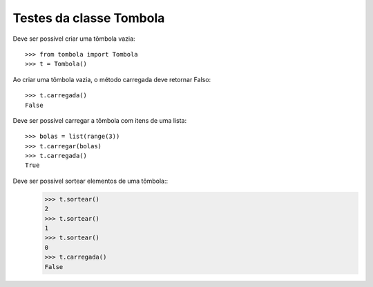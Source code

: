 ========================
Testes da classe Tombola
========================

Deve ser possível criar uma tômbola vazia::

    >>> from tombola import Tombola
    >>> t = Tombola()

Ao criar uma tômbola vazia, o método carregada deve retornar Falso::

    >>> t.carregada()
    False

Deve ser possível carregar a tômbola com itens de uma lista::

    >>> bolas = list(range(3))
    >>> t.carregar(bolas)
    >>> t.carregada()
    True

Deve ser possível sortear elementos de uma tômbola::
    >>> t.sortear()
    2
    >>> t.sortear()
    1
    >>> t.sortear()
    0
    >>> t.carregada()
    False

